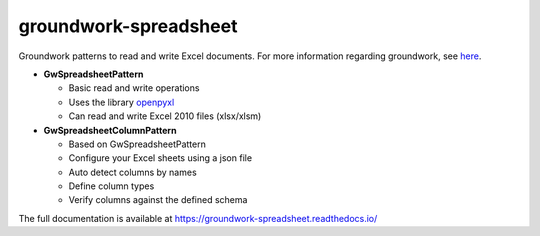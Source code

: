 groundwork-spreadsheet
----------------------
Groundwork patterns to read and write Excel documents.
For more information regarding groundwork, see `here <https://groundwork.readthedocs.io.>`_.

*   **GwSpreadsheetPattern**

    *   Basic read and write operations
    *   Uses the library `openpyxl <https://openpyxl.readthedocs.io/en/default/>`_
    *    Can read and write Excel 2010 files (xlsx/xlsm)
        
*   **GwSpreadsheetColumnPattern**

    *   Based on GwSpreadsheetPattern
    *   Configure your Excel sheets using a json file
    *   Auto detect columns by names
    *   Define column types
    *   Verify columns against the defined schema

The full documentation is available at https://groundwork-spreadsheet.readthedocs.io/
